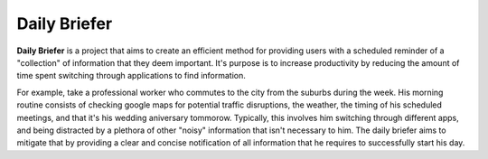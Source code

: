Daily Briefer
=============

**Daily Briefer** is a project that aims to create an efficient method for 
providing users with a scheduled reminder of a "collection" of information
that they deem important. It's purpose is to increase productivity by reducing
the amount of time spent switching through applications to find information.

For example, take a professional worker who commutes to the city from the
suburbs during the week. His morning routine consists of checking google maps
for potential traffic disruptions, the weather, the timing of his scheduled
meetings, and that it's his wedding aniversary tommorow. Typically, this
involves him switching through different apps, and being distracted by a
plethora of other "noisy" information that isn't necessary to him. The
daily briefer aims to mitigate that by providing a clear and concise
notification of all information that he requires to successfully start his
day. 